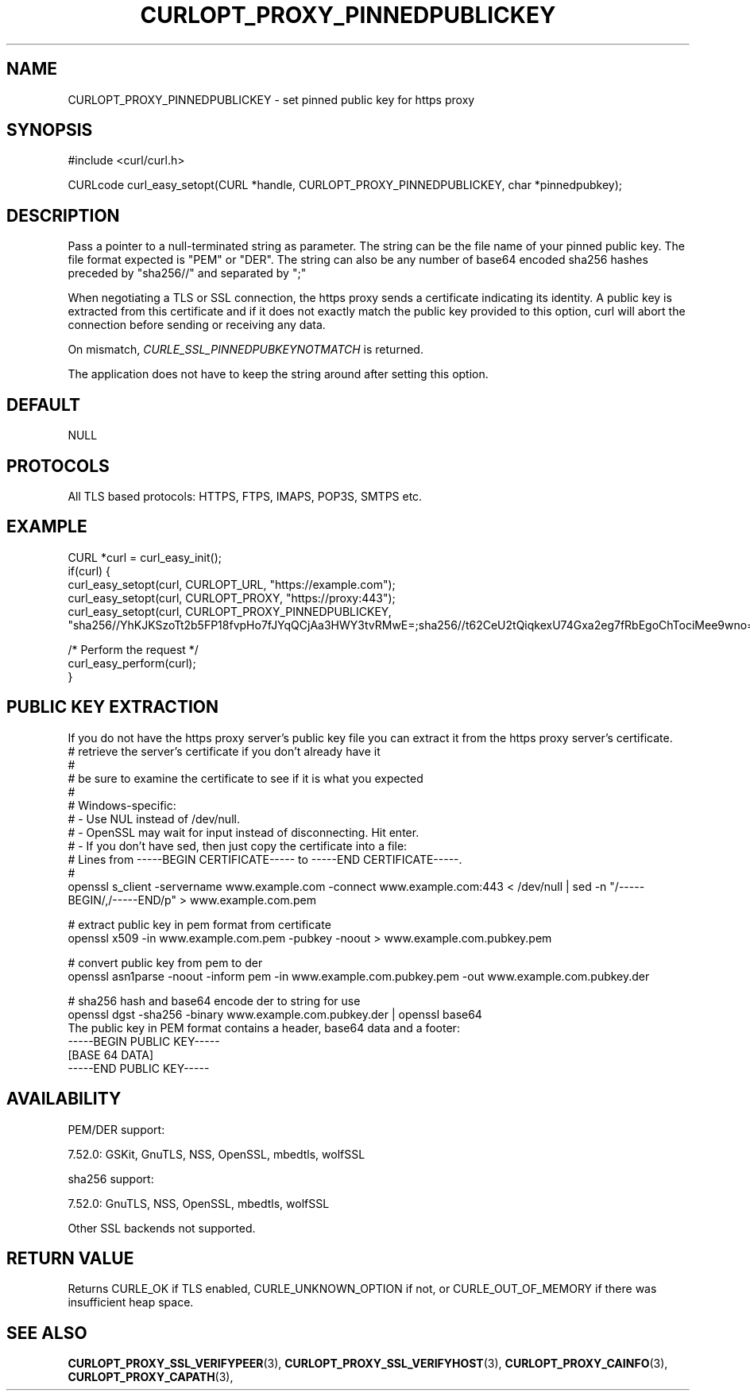 .\" **************************************************************************
.\" *                                  _   _ ____  _
.\" *  Project                     ___| | | |  _ \| |
.\" *                             / __| | | | |_) | |
.\" *                            | (__| |_| |  _ <| |___
.\" *                             \___|\___/|_| \_\_____|
.\" *
.\" * Copyright (C) 1998 - 2019, Daniel Stenberg, <daniel@haxx.se>, et al.
.\" *
.\" * This software is licensed as described in the file COPYING, which
.\" * you should have received as part of this distribution. The terms
.\" * are also available at https://curl.se/docs/copyright.html.
.\" *
.\" * You may opt to use, copy, modify, merge, publish, distribute and/or sell
.\" * copies of the Software, and permit persons to whom the Software is
.\" * furnished to do so, under the terms of the COPYING file.
.\" *
.\" * This software is distributed on an "AS IS" basis, WITHOUT WARRANTY OF ANY
.\" * KIND, either express or implied.
.\" *
.\" **************************************************************************
.\"
.TH CURLOPT_PROXY_PINNEDPUBLICKEY 3 "November 04, 2020" "libcurl 7.75.0" "curl_easy_setopt options"

.SH NAME
CURLOPT_PROXY_PINNEDPUBLICKEY \- set pinned public key for https proxy
.SH SYNOPSIS
#include <curl/curl.h>

CURLcode curl_easy_setopt(CURL *handle, CURLOPT_PROXY_PINNEDPUBLICKEY, char *pinnedpubkey);
.SH DESCRIPTION
Pass a pointer to a null-terminated string as parameter. The string can be the
file name of your pinned public key. The file format expected is "PEM" or "DER".
The string can also be any number of base64 encoded sha256 hashes preceded by
"sha256//" and separated by ";"

When negotiating a TLS or SSL connection, the https proxy sends a certificate
indicating its identity. A public key is extracted from this certificate and
if it does not exactly match the public key provided to this option, curl will
abort the connection before sending or receiving any data.

On mismatch, \fICURLE_SSL_PINNEDPUBKEYNOTMATCH\fP is returned.

The application does not have to keep the string around after setting this
option.
.SH DEFAULT
NULL
.SH PROTOCOLS
All TLS based protocols: HTTPS, FTPS, IMAPS, POP3S, SMTPS etc.
.SH EXAMPLE
.nf
CURL *curl = curl_easy_init();
if(curl) {
  curl_easy_setopt(curl, CURLOPT_URL, "https://example.com");
  curl_easy_setopt(curl, CURLOPT_PROXY, "https://proxy:443");
  curl_easy_setopt(curl, CURLOPT_PROXY_PINNEDPUBLICKEY,
  "sha256//YhKJKSzoTt2b5FP18fvpHo7fJYqQCjAa3HWY3tvRMwE=;sha256//t62CeU2tQiqkexU74Gxa2eg7fRbEgoChTociMee9wno=");

  /* Perform the request */
  curl_easy_perform(curl);
}
.fi
.SH PUBLIC KEY EXTRACTION
If you do not have the https proxy server's public key file you can extract it
from the https proxy server's certificate.
.nf
# retrieve the server's certificate if you don't already have it
#
# be sure to examine the certificate to see if it is what you expected
#
# Windows-specific:
# - Use NUL instead of /dev/null.
# - OpenSSL may wait for input instead of disconnecting. Hit enter.
# - If you don't have sed, then just copy the certificate into a file:
#   Lines from -----BEGIN CERTIFICATE----- to -----END CERTIFICATE-----.
#
openssl s_client -servername www.example.com -connect www.example.com:443 < /dev/null | sed -n "/-----BEGIN/,/-----END/p" > www.example.com.pem

# extract public key in pem format from certificate
openssl x509 -in www.example.com.pem -pubkey -noout > www.example.com.pubkey.pem

# convert public key from pem to der
openssl asn1parse -noout -inform pem -in www.example.com.pubkey.pem -out www.example.com.pubkey.der

# sha256 hash and base64 encode der to string for use
openssl dgst -sha256 -binary www.example.com.pubkey.der | openssl base64
.fi
The public key in PEM format contains a header, base64 data and a
footer:
.nf
-----BEGIN PUBLIC KEY-----
[BASE 64 DATA]
-----END PUBLIC KEY-----
.fi
.SH AVAILABILITY
PEM/DER support:

  7.52.0: GSKit, GnuTLS, NSS, OpenSSL, mbedtls, wolfSSL

sha256 support:

  7.52.0: GnuTLS, NSS, OpenSSL, mbedtls, wolfSSL

Other SSL backends not supported.
.SH RETURN VALUE
Returns CURLE_OK if TLS enabled, CURLE_UNKNOWN_OPTION if not, or
CURLE_OUT_OF_MEMORY if there was insufficient heap space.
.SH "SEE ALSO"
.BR CURLOPT_PROXY_SSL_VERIFYPEER "(3), "
.BR CURLOPT_PROXY_SSL_VERIFYHOST "(3), "
.BR CURLOPT_PROXY_CAINFO "(3), "
.BR CURLOPT_PROXY_CAPATH "(3), "
